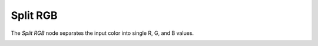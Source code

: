 Split RGB
=========

The *Split RGB* node separates the input color into single R, G, and B values.

.. image:: /imgs/split_rgb.png

.. |br| raw:: html

   <br /><br />
